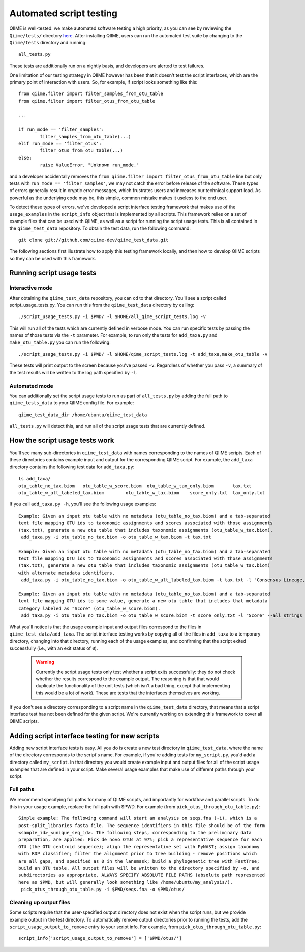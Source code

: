 
Automated script testing
^^^^^^^^^^^^^^^^^^^^^^^^

QIIME is well-tested: we make automated software testing a high priority, as you can see by reviewing the ``Qiime/tests/`` directory `here <https://github.com/qiime/qiime/tree/master/tests>`_. After installing QIIME, users can run the automated test suite by changing to the ``Qiime/tests`` directory and running::

	all_tests.py

These tests are additionally run on a nightly basis, and developers are alerted to test failures. 

One limitation of our testing strategy in QIIME however has been that it doesn't test the script interfaces, which are the primary point of interaction with users. So, for example, if script looks something like this:: 

	from qiime.filter import filter_samples_from_otu_table
	from qiime.filter import filter_otus_from_otu_table
	
	...
	
	if run_mode == 'filter_samples':
		filter_samples_from_otu_table(...)
	elif run_mode == 'filter_otus':
		filter_otus_from_otu_table(...)
	else:
		raise ValueError, "Unknown run_mode."

and a developer accidentally removes the ``from qiime.filter import filter_otus_from_otu_table`` line but only tests with ``run_mode == 'filter_samples'``, we may not catch the error before release of the software. These types of errors generally result in cryptic error messages, which frustrates users and increases our technical support load. As powerful as the underlying code may be, this simple, common mistake makes it useless to the end user.

To detect these types of errors, we've developed a script interface testing framework that makes use of the ``usage_examples`` in the ``script_info`` object that is implemented by all scripts. This framework relies on a set of example files that can be used with QIIME, as well as a script for running the script usage tests. This is all contained in the ``qiime_test_data`` repository. To obtain the test data, run the following command::

	git clone git://github.com/qiime-dev/qiime_test_data.git

The following sections first illustrate how to apply this testing framework locally, and then how to develop QIIME scripts so they can be used with this framework.

Running script usage tests
============================================

Interactive mode
----------------

After obtaining the ``qiime_test_data`` repository, you can ``cd`` to that directory. You'll see a script called script_usage_tests.py. You can run this from the ``qiime_test_data`` directory by calling::

	./script_usage_tests.py -i $PWD/ -l $HOME/all_qime_script_tests.log -v

This will run all of the tests which are currently defined in verbose mode. You can run specific tests by passing the names of those tests via the ``-t`` parameter. For example, to run only the tests for ``add_taxa.py`` and ``make_otu_table.py`` you can run the following::

	./script_usage_tests.py -i $PWD/ -l $HOME/qime_script_tests.log -t add_taxa,make_otu_table -v

These tests will print output to the screen because you've passed ``-v``. Regardless of whether you pass ``-v``, a summary of the test results will be written to the log path specified by ``-l``.

Automated mode
--------------

You can additionally set the script usage tests to run as part of ``all_tests.py`` by adding the full path to ``qiime_tests_data`` to your QIIME config file. For example::
	
	qiime_test_data_dir /home/ubuntu/qiime_test_data

``all_tests.py`` will detect this, and run all of the script usage tests that are currently defined.

How the script usage tests work
===============================
You'll see many sub-directories in ``qiime_test_data`` with names corresponding to the names of QIIME scripts. Each of these directories contains example input and output for the corresponding QIIME script. For example, the ``add_taxa`` directory contains the following test data for ``add_taxa.py``::

	ls add_taxa/
	otu_table_no_tax.biom	otu_table_w_score.biom	otu_table_w_tax_only.biom	tax.txt
	otu_table_w_alt_labeled_tax.biom	otu_table_w_tax.biom	score_only.txt	tax_only.txt

If you call ``add_taxa.py -h``, you'll see the following usage examples::

	Example: Given an input otu table with no metadata (otu_table_no_tax.biom) and a tab-separated 
	text file mapping OTU ids to taxonomic assignments and scores associated with those assignments
	(tax.txt), generate a new otu table that includes taxonomic assignments (otu_table_w_tax.biom).
	 add_taxa.py -i otu_table_no_tax.biom -o otu_table_w_tax.biom -t tax.txt

	Example: Given an input otu table with no metadata (otu_table_no_tax.biom) and a tab-separated
	text file mapping OTU ids to taxonomic assignments and scores associated with those assignments
	(tax.txt), generate a new otu table that includes taxonomic assignments (otu_table_w_tax.biom) 
	with alternate metadata identifiers.
	 add_taxa.py -i otu_table_no_tax.biom -o otu_table_w_alt_labeled_tax.biom -t tax.txt -l "Consensus Lineage,Score"

	Example: Given an input otu table with no metadata (otu_table_no_tax.biom) and a tab-separated 
	text file mapping OTU ids to some value, generate a new otu table that includes that metadata
	category labeled as "Score" (otu_table_w_score.biom).
	 add_taxa.py -i otu_table_no_tax.biom -o otu_table_w_score.biom -t score_only.txt -l "Score" --all_strings

What you'll notice is that the usage example input and output files correspond to the files in ``qiime_test_data/add_taxa``. The script interface testing works by copying all of the files in ``add_taxa`` to a temporary directory, changing into that directory, running each of the usage examples, and confirming that the script exited successfully (i.e., with an exit status of ``0``).

 .. warning:: Currently the script usage tests only test whether a script exits successfully: they do not check whether the results correspond to the example output. The reasoning is that that would duplicate the functionality of the unit tests (which isn't a bad thing, except that implementing this would be a lot of work). These are tests that the interfaces themselves are working.

If you don't see a directory corresponding to a script name in the ``qiime_test_data`` directory, that means that a script interface test has not been defined for the given script. We're currently working on extending this framework to cover all QIIME scripts.

Adding script interface testing for new scripts
===============================================

Adding new script interface tests is easy. All you do is create a new test directory in ``qiime_test_data``, where the name of the directory corresponds to the script's name. For example, if you're adding tests for ``my_script.py``, you'd add a directory called ``my_script``. In that directory you would create example input and output files for all of the script usage examples that are defined in your script. Make several usage examples that make use of different paths through your script. 

Full paths
----------
We recommend specifying full paths for many of QIIME scripts, and importantly for workflow and parallel scripts. To do this in your usage example, replace the full path with $PWD. For example (from ``pick_otus_through_otu_table.py``)::

	Simple example: The following command will start an analysis on seqs.fna (-i), which is a
	post-split_libraries fasta file. The sequence identifiers in this file should be of the form
	<sample_id>_<unique_seq_id>. The following steps, corresponding to the preliminary data 
	preparation, are applied: Pick de novo OTUs at 97%; pick a representative sequence for each 
	OTU (the OTU centroid sequence); align the representative set with PyNAST; assign taxonomy 
	with RDP classifier; filter the alignment prior to tree building - remove positions which 
	are all gaps, and specified as 0 in the lanemask; build a phylogenetic tree with FastTree; 
	build an OTU table. All output files will be written to the directory specified by -o, and 
	subdirectories as appropriate. ALWAYS SPECIFY ABSOLUTE FILE PATHS (absolute path represented 
	here as $PWD, but will generally look something like /home/ubuntu/my_analysis/).
	 pick_otus_through_otu_table.py -i $PWD/seqs.fna -o $PWD/otus/

Cleaning up output files
------------------------
Some scripts require that the user-specified output directory does not exist when the script runs, but we provide example output in the test directory. To automatically remove output directories prior to running the tests, add the ``script_usage_output_to_remove`` entry to your script info. For example, from ``pick_otus_through_otu_table.py``::

	script_info['script_usage_output_to_remove'] = ['$PWD/otus/']




